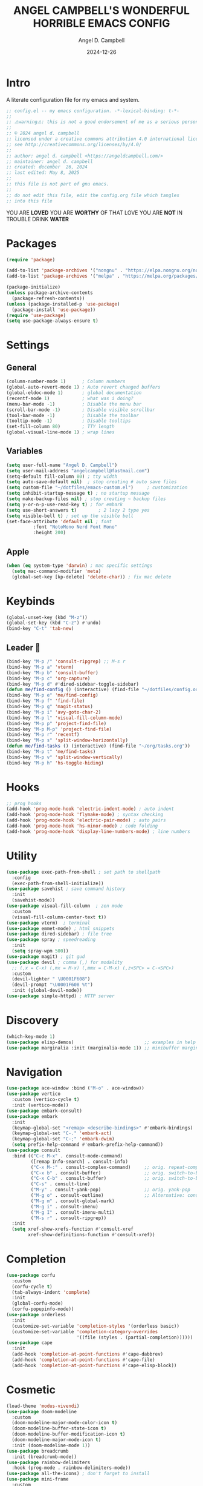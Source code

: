 #+TITLE: ANGEL CAMPBELL'S WONDERFUL HORRIBLE EMACS CONFIG
#+AUTHOR: Angel D. Campbell
#+DATE: 2024-12-26
#+tags: emacs
#+PROPERTY: header-args :results none

* Intro
A literate configuration file for my emacs and system.

#+begin_src emacs-lisp
  ;; config.el -- my emacs configuration. -*-lexical-binding: t-*-
  ;;
  ;; ⚠warning⚠: this is not a good endorsement of me as a serious person.
  ;;
  ;; © 2024 angel d. campbell
  ;; licensed under a creative commons attribution 4.0 international license.
  ;; see http://creativecommons.org/licenses/by/4.0/
  ;;
  ;; author: angel d. campbell <https://angeldcampbell.com/>
  ;; maintainer: angel d. campbell
  ;; created: december  26, 2024
  ;; last edited: May 8, 2025
  ;;
  ;; this file is not part of gnu emacs.
  ;;
  ;; do not edit this file, edit the config.org file which tangles
  ;; into this file
#+end_src

#+begin_center
                           YOU ARE *LOVED*
                    YOU ARE *WORTHY* OF THAT LOVE
                      YOU ARE *NOT* IN TROUBLE
                            DRINK *WATER*
#+end_center

* Packages
 
#+begin_src emacs-lisp
  (require 'package)

  (add-to-list 'package-archives '("nongnu" . "https://elpa.nongnu.org/nongnu/"))
  (add-to-list 'package-archives '("melpa" . "https://melpa.org/packages/"))

  (package-initialize)
  (unless package-archive-contents
    (package-refresh-contents))
  (unless (package-installed-p 'use-package)
    (package-install 'use-package))
  (require 'use-package)
  (setq use-package-always-ensure t)
#+end_src

* Settings
** General
#+begin_src emacs-lisp
  (column-number-mode 1)      ; Column numbers
  (global-auto-revert-mode 1) ; Auto revert changed buffers
  (global-eldoc-mode 1)       ; global documentation
  (recentf-mode 1)            ; what was i doing?
  (menu-bar-mode -1)          ; Disable the menu bar
  (scroll-bar-mode -1)        ; Disable visible scrollbar
  (tool-bar-mode -1)          ; Disable the toolbar
  (tooltip-mode -1)           ; Disable tooltips
  (set-fill-column 80)        ; TTY length
  (global-visual-line-mode 1) ; wrap lines
#+end_src
** Variables
#+begin_src emacs-lisp
  (setq user-full-name "Angel D. Campbell")
  (setq user-mail-address "angelcampbell@fastmail.com")
  (setq-default fill-column 80) ; tty width
  (setq auto-save-default nil)  ; stop creating # auto save files
  (setq custom-file "~/dotfiles/emacs-custom.el")     ; customization
  (setq inhibit-startup-message t) ; no startup message
  (setq make-backup-files nil) ; stop creating ~ backup files
  (setq y-or-n-p-use-read-key t) ; for embark
  (setq use-short-answers t)        ; 2 lazy 2 type yes
  (setq visible-bell t) ; set up the visible bell
  (set-face-attribute 'default nil ; font
  		    :font "NotoMono Nerd Font Mono"
  		    :height 200)
#+end_src

** Apple
#+begin_src emacs-lisp
  (when (eq system-type 'darwin) ; mac specific settings
    (setq mac-command-modifier 'meta)
    (global-set-key [kp-delete] 'delete-char)) ; fix mac delete
#+end_src

* Keybinds

#+begin_src emacs-lisp
  (global-unset-key (kbd "M-z"))
  (global-set-key (kbd "C-z") #'undo)
  (bind-key "C-t" 'tab-new)
#+end_src

** Leader 🫡
#+begin_src emacs-lisp
  (bind-key "M-p /" 'consult-ripgrep) ;; M-s r
  (bind-key "M-p a" 'vterm)
  (bind-key "M-p b" 'consult-buffer)
  (bind-key "M-p c" 'org-capture)
  (bind-key "M-p d" #'dired-sidebar-toggle-sidebar)
  (defun me/find-config () (interactive) (find-file "~/dotfiles/config.org"))
  (bind-key "M-p e" 'me/find-config)
  (bind-key "M-p f" 'find-file)
  (bind-key "M-p g" 'magit-status)
  (bind-key "M-p i" 'avy-goto-char-2)
  (bind-key "M-p l" 'visual-fill-column-mode)
  (bind-key "M-p p" 'project-find-file)
  (bind-key "M-p M-p" 'project-find-file)
  (bind-key "M-p r" 'recentf)
  (bind-key "M-p s" 'split-window-horizontally)
  (defun me/find-tasks () (interactive) (find-file "~/org/tasks.org"))
  (bind-key "M-p t" 'me/find-tasks)
  (bind-key "M-p v" 'split-window-vertically)
  (bind-key "M-p h" 'hs-toggle-hiding)
#+end_src

* Hooks
#+begin_src emacs-lisp
  ;; prog hooks
  (add-hook 'prog-mode-hook 'electric-indent-mode) ; auto indent
  (add-hook 'prog-mode-hook 'flymake-mode) ; syntax checking
  (add-hook 'prog-mode-hook 'electric-pair-mode) ; auto pairs
  (add-hook 'prog-mode-hook 'hs-minor-mode) ; code folding
  (add-hook 'prog-mode-hook 'display-line-numbers-mode) ; line numbers
#+end_src

* Utility
#+begin_src emacs-lisp
  (use-package exec-path-from-shell ; set path to shellpath
    :config
    (exec-path-from-shell-initialize))
  (use-package savehist ; save command history
    :init
    (savehist-mode))
  (use-package visual-fill-column  ; zen mode
    :custom
    (visual-fill-column-center-text t))
  (use-package vterm)  ; terminal
  (use-package emmet-mode) ; html snippets
  (use-package dired-sidebar) ; file tree
  (use-package spray ; speedreading
    :init
    (setq spray-wpm 500))
  (use-package magit) ; git gud
  (use-package devil ; comma (,) for modality
    ;; (,x = C-x) (,mx = M-x) (,mmx = C-M-x) (,z<SPC> = C-<SPC>)
    :custom
    (devil-lighter " \U0001F608")
    (devil-prompt "\U0001F608 %t")
    :init (global-devil-mode))
  (use-package simple-httpd) ; HTTP server
#+end_src

* Discovery
#+begin_src emacs-lisp
  (which-key-mode 1)
  (use-package elisp-demos)                          ;; examples in help
  (use-package marginalia :init (marginalia-mode 1)) ;; minibuffer margin help
#+end_src

* Navigation
#+begin_src emacs-lisp
  (use-package ace-window :bind ("M-o" . ace-window))
  (use-package vertico
    :custom (vertico-cycle t)
    :init (vertico-mode))
  (use-package embark-consult)
  (use-package embark
    :init
    (keymap-global-set "<remap> <describe-bindings>" #'embark-bindings)
    (keymap-global-set "C-." 'embark-act)
    (keymap-global-set "C-;" 'embark-dwim)
    (setq prefix-help-command #'embark-prefix-help-command))
  (use-package consult
    :bind (("C-c M-x" . consult-mode-command)
           ([remap Info-search] . consult-info)
           ("C-x M-:" . consult-complex-command)     ;; orig. repeat-complex-command
           ("C-x b" . consult-buffer)                ;; orig. switch-to-buffer
           ("C-x C-b" . consult-buffer)              ;; orig. switch-to-buffer  	 
           ("C-s" . consult-line)
           ("M-y" . consult-yank-pop)                ;; orig. yank-pop
           ("M-g o" . consult-outline)               ;; Alternative: consult-org-heading
           ("M-g m" . consult-global-mark)
           ("M-g i" . consult-imenu)
           ("M-g I" . consult-imenu-multi)
           ("M-s r" . consult-ripgrep))
    :init
    (setq xref-show-xrefs-function #'consult-xref
          xref-show-definitions-function #'consult-xref))
#+end_src

* Completion
#+begin_src emacs-lisp
  (use-package corfu
    :custom
    (corfu-cycle t)
    (tab-always-indent 'complete)
    :init
    (global-corfu-mode)
    (corfu-popupinfo-mode))
  (use-package orderless
    :init
    (customize-set-variable 'completion-styles '(orderless basic))
    (customize-set-variable 'completion-category-overrides
                            '((file (styles . (partial-completion))))))
  (use-package cape
    :init
    (add-hook 'completion-at-point-functions #'cape-dabbrev)
    (add-hook 'completion-at-point-functions #'cape-file)
    (add-hook 'completion-at-point-functions #'cape-elisp-block))
    #+end_src

* Cosmetic
#+begin_src emacs-lisp 
  (load-theme 'modus-vivendi)
  (use-package doom-modeline
    :custom
    (doom-modeline-major-mode-color-icon t)
    (doom-modeline-buffer-state-icon t)
    (doom-modeline-buffer-modification-icon t)
    (doom-modeline-major-mode-icon t)
    :init (doom-modeline-mode 1))
  (use-package breadcrumb
    :init (breadcrumb-mode))
  (use-package rainbow-delimiters
    :hook (prog-mode . rainbow-delimiters-mode)) 
  (use-package all-the-icons) ; don't forget to install
  (use-package mini-frame
    :custom
    (mini-frame-show-parameters '((top . 0.25)
  				(width . 0.7)
  				(height . 10)
  				(left . 0.5)))
    :init (mini-frame-mode))
  (use-package dashboard
    :custom
    (dashboard-items '((recents . 5)
  		     (projects . 5)
  		     (agenda . 5)))
    (dashboard-set-file-icons t)
    (dashboard-set-heading-icons t)
    (dashboard-center-text t)
    (dashboard-week-agenda t)
    (dashboard-vertically-center-content t)
    (dashboard-startup-banner "~/dotfiles/banner.png")
    (dashboard-banner-logo-title ; Thomas 10
     "I have cast fire upon the world, and see, I am guarding it until it blazes.")
    (dashboard-footer-messages '("drink water"))
    :config
    (dashboard-setup-startup-hook))
#+end_src

* Snippets
#+begin_src emacs-lisp 
  (use-package yasnippet
    :config
    (setq yasnippet-snippet-dirs '("~/dotfiles/snippets/"))
    (yas-global-mode 1))
  (use-package yasnippet-snippets)
#+end_src

* Languages
#+begin_src emacs-lisp 
  (use-package markdown-mode)
  (use-package kubernetes)
  (use-package geiser-guile)
  (use-package rust-mode)
#+end_src

** LSP
#+begin_src emacs-lisp 
  (use-package eglot
    :hook ((rust-mode
  	  typescript-mode
  	  js2-mode
  	  elixir-mode
  	  terraform-mode) . eglot-ensure)
    :config
    (add-to-list 'eglot-server-programs '(elixir-ts-mode "~/lib/elixir-ls/language_server.sh")))
#+end_src

* Debugging
#+begin_src emacs-lisp 
  (use-package dap-mode ;; todo maybe replace with dape
    :config
    (setq dap-gdb-debug-program '("rust-gdb" "-i" "dap"))
    (require 'dap-gdb))
#+end_src

* Org
#+begin_src emacs-lisp 
  (use-package org
    :custom
    (org-babel-load-languages
     '((emacs-lisp . t)
       (shell . t)
       (clojure . t)
       (python . t)
       (js . t)))
    (org-directory "~/org")
    (org-agenda-files (list org-directory)) 
    (org-refile-targets
     '((org-agenda-files . (:maxlevel . 2))
       (nil . (:maxlevel . 2)))) 
    (org-default-notes-file "refile.org")
    (org-capture-templates
     '(("t" "Todo" entry (file "refile.org") "* TODO %?")
       ("j" "Journal" entry (file+olp+datetree "journal.org") "* %?"))))
#+end_src

** Presentations
#+begin_src emacs-lisp 
  (defun me/org-present-start ()
    (interactive)
    (org-narrow-to-element))

  (defun me/org-present-next ()
    (interactive)
    (widen)
    (org-next-visible-heading)
    (org-narrow-to-element))

  (defun me/org-present-previous()
    (interactive)
    (widen)
    (org-previous-visible-heading)
    (org-narrow-to-element))
#+end_src

* Internet
#+begin_src emacs-lisp 
  (setq rcirc-default-nick "perfect_angel" ;; irc
        rcirc-track-minor-mode 1
        rcirc-server-alist
        '(("irc.libera.chat"
    	 :channels ("#emacs" "##rust")
    	 :nick "perfect_angel"
    	 :port 6697
    	 :encryption tls)))

  (use-package elfeed ;; RSS
    :config
    (setq elfeed-feeds
  	'("https://www.404media.co/rss"
  	  "https://news.ycombinator.com/rss")))

  (autoload 'notmuch "notmuch" "notmuch mail" t) ;; email
  (require 'notmuch nil t)

  ; TODO: calendar: org import (ics?)
#+end_src

* Novelty
#+begin_src emacs-lisp 
  (keymap-global-set "s-<delete>" ;; navi todo replace
   		   (lambda ()
   		     (interactive)
   		     (play-sound-file "~/dotfiles/listen.wav")))

#+end_src

* AI
#+begin_src emacs-lisp
  (use-package gptel
    :init
    (setq
     gptel-default-mode 'org-mode
     gptel-model 'deepseek-coder-v2
     gptel-backend (gptel-make-ollama "Ollama"
  				    :host "localhost:11434"
  				    :stream t
  				    :models '(deepseek-coder-v2:latest))))
#+end_src

* Amen
🙏
